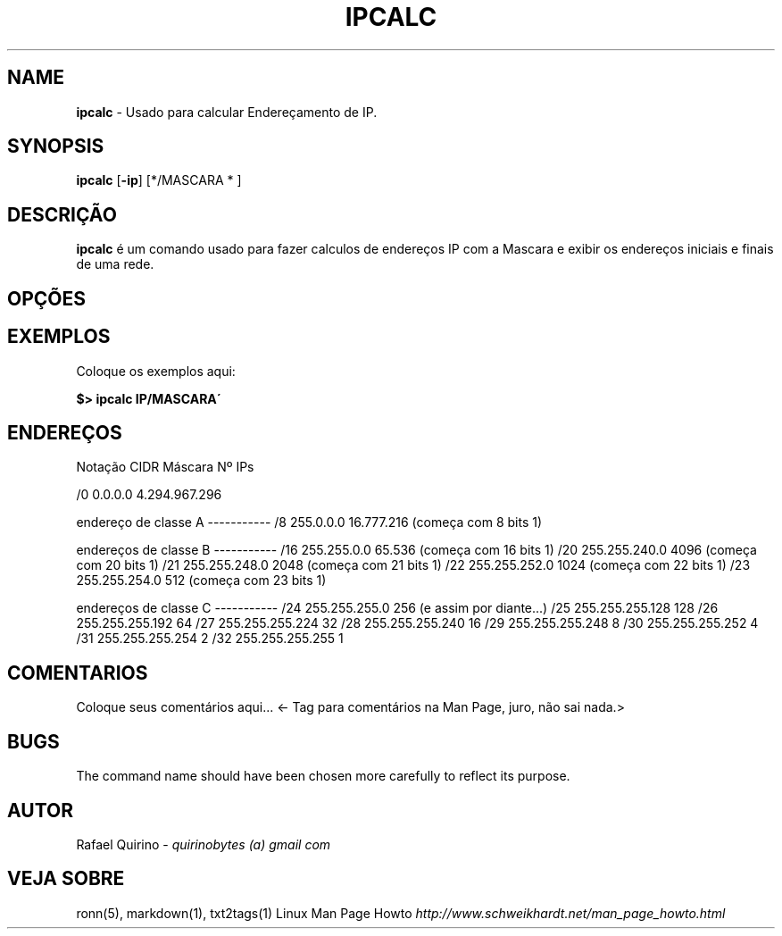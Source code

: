 .\" generated with Ronn/v0.7.3
.\" http://github.com/rtomayko/ronn/tree/0.7.3
.
.TH "IPCALC" "1" "February 2017" "" ""
.
.SH "NAME"
\fBipcalc\fR \- Usado para calcular Endereçamento de IP\.
.
.SH "SYNOPSIS"
\fBipcalc\fR [\fB\-ip\fR] [*/MASCARA * ]
.
.SH "DESCRIÇÃO"
\fBipcalc\fR é um comando usado para fazer calculos de endereços IP com a Mascara e exibir os endereços iniciais e finais de uma rede\.
.
.SH "OPÇÕES"
.
.SH "EXEMPLOS"
Coloque os exemplos aqui:
.
.P
\fB$> ipcalc IP/MASCARA\'\fR
.
.SH "ENDEREÇOS"
Notação CIDR Máscara Nº IPs
.
.P
/0 0\.0\.0\.0 4\.294\.967\.296
.
.P
endereço de classe A \-\-\-\-\-\-\-\-\-\-\- /8 255\.0\.0\.0 16\.777\.216 (começa com 8 bits 1)
.
.P
endereços de classe B \-\-\-\-\-\-\-\-\-\-\- /16 255\.255\.0\.0 65\.536 (começa com 16 bits 1) /20 255\.255\.240\.0 4096 (começa com 20 bits 1) /21 255\.255\.248\.0 2048 (começa com 21 bits 1) /22 255\.255\.252\.0 1024 (começa com 22 bits 1) /23 255\.255\.254\.0 512 (começa com 23 bits 1)
.
.P
endereços de classe C \-\-\-\-\-\-\-\-\-\-\- /24 255\.255\.255\.0 256 (e assim por diante\.\.\.) /25 255\.255\.255\.128 128 /26 255\.255\.255\.192 64 /27 255\.255\.255\.224 32 /28 255\.255\.255\.240 16 /29 255\.255\.255\.248 8 /30 255\.255\.255\.252 4 /31 255\.255\.255\.254 2 /32 255\.255\.255\.255 1
.
.SH "COMENTARIOS"
Coloque seus comentários aqui\.\.\. <\- Tag para comentários na Man Page, juro, não sai nada\.>
.
.SH "BUGS"
The command name should have been chosen more carefully to reflect its purpose\.
.
.SH "AUTOR"
Rafael Quirino \- \fIquirinobytes (a) gmail com\fR
.
.SH "VEJA SOBRE"
ronn(5), markdown(1), txt2tags(1) Linux Man Page Howto \fIhttp://www\.schweikhardt\.net/man_page_howto\.html\fR
